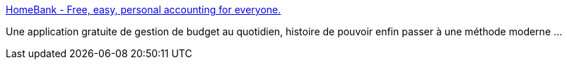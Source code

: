 :jbake-type: post
:jbake-status: published
:jbake-title: HomeBank - Free, easy, personal accounting for everyone.
:jbake-tags: desktop,freeware,software,productivité,linux,windows,macosx,finance,_mois_juin,_année_2008
:jbake-date: 2008-06-16
:jbake-depth: ../
:jbake-uri: shaarli/1213625040000.adoc
:jbake-source: https://nicolas-delsaux.hd.free.fr/Shaarli?searchterm=http%3A%2F%2Fhomebank.free.fr%2Findex.php&searchtags=desktop+freeware+software+productivit%C3%A9+linux+windows+macosx+finance+_mois_juin+_ann%C3%A9e_2008
:jbake-style: shaarli

http://homebank.free.fr/index.php[HomeBank - Free, easy, personal accounting for everyone.]

Une application gratuite de gestion de budget au quotidien, histoire de pouvoir enfin passer à une méthode moderne ...
